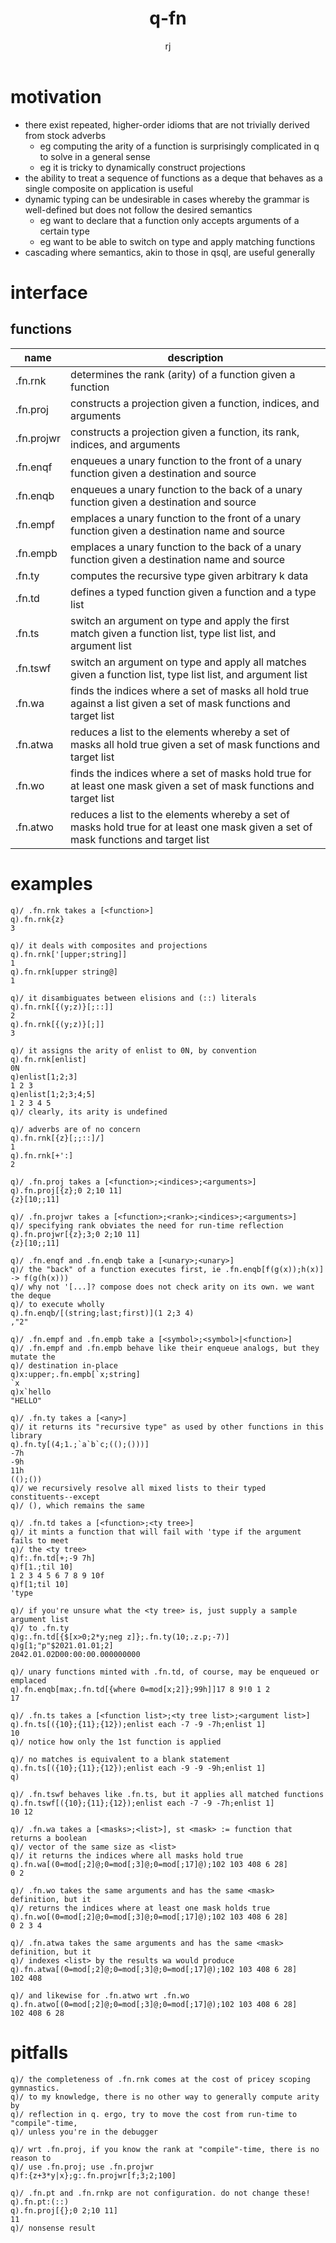 #+title:q-fn
#+author:rj

* motivation
- there exist repeated, higher-order idioms that are not trivially derived from
  stock adverbs
  - eg computing the arity of a function is surprisingly complicated in q to solve in
    a general sense
  - eg it is tricky to dynamically construct projections
- the ability to treat a sequence of functions as a deque that behaves
  as a single composite on application is useful
- dynamic typing can be undesirable in cases whereby the grammar is well-defined
  but does not follow the desired semantics
  - eg want to declare that a function only accepts arguments of a certain type
  - eg want to be able to switch on type and apply matching functions
- cascading where semantics, akin to those in qsql, are useful generally
* interface
** functions
| name       | description                                                                                                                         |
|------------+-------------------------------------------------------------------------------------------------------------------------------------|
| .fn.rnk    | determines the rank (arity) of a function given a function                                                                          |
| .fn.proj   | constructs a projection given a function, indices, and arguments                                                                    |
| .fn.projwr | constructs a projection given a function, its rank, indices, and arguments                                                          |
| .fn.enqf   | enqueues a unary function to the front of a unary function given a destination and source                                           |
| .fn.enqb   | enqueues a unary function to the back of a unary function given a destination and source                                            |
| .fn.empf   | emplaces a unary function to the front of a unary function given a destination name and source                                      |
| .fn.empb   | emplaces a unary function to the back of a unary function given a destination name and source                                       |
| .fn.ty     | computes the recursive type given arbitrary k data                                                                                  |
| .fn.td     | defines a typed function given a function and a type list                                                                           |
| .fn.ts     | switch an argument on type and apply the first match given a function list, type list list, and argument list                       |
| .fn.tswf   | switch an argument on type and apply all matches given a function list, type list list, and argument list                           |
| .fn.wa     | finds the indices where a set of masks all hold true against a list given a set of mask functions and target list                   |
| .fn.atwa   | reduces a list to the elements whereby a set of masks all hold true given a set of mask functions and target list                   |
| .fn.wo     | finds the indices where a set of masks hold true for at least one mask given a set of mask functions and target list                |
| .fn.atwo   | reduces a list to the elements whereby a set of masks hold true for at least one mask given a set of mask functions and target list |
* examples
#+begin_example
q)/ .fn.rnk takes a [<function>]
q).fn.rnk{z}
3

q)/ it deals with composites and projections
q).fn.rnk['[upper;string]]
1
q).fn.rnk[upper string@]
1

q)/ it disambiguates between elisions and (::) literals
q).fn.rnk[{(y;z)}[;::]]
2
q).fn.rnk[{(y;z)}[;]]
3

q)/ it assigns the arity of enlist to 0N, by convention
q).fn.rnk[enlist]
0N
q)enlist[1;2;3]
1 2 3
q)enlist[1;2;3;4;5]
1 2 3 4 5
q)/ clearly, its arity is undefined

q)/ adverbs are of no concern
q).fn.rnk[{z}[;;::]/]
1
q).fn.rnk[+':]
2
#+end_example
#+begin_example
q)/ .fn.proj takes a [<function>;<indices>;<arguments>]
q).fn.proj[{z};0 2;10 11]
{z}[10;;11]

q)/ .fn.projwr takes a [<function>;<rank>;<indices>;<arguments>]
q)/ specifying rank obviates the need for run-time reflection
q).fn.projwr[{z};3;0 2;10 11]
{z}[10;;11]

q)/ .fn.enqf and .fn.enqb take a [<unary>;<unary>]
q)/ the "back" of a function executes first, ie .fn.enqb[f(g(x));h(x)] -> f(g(h(x)))
q)/ why not '[...]? compose does not check arity on its own. we want the deque
q)/ to execute wholly
q).fn.enqb/[(string;last;first)](1 2;3 4)
,"2"

q)/ .fn.empf and .fn.empb take a [<symbol>;<symbol>|<function>]
q)/ .fn.empf and .fn.empb behave like their enqueue analogs, but they mutate the
q)/ destination in-place
q)x:upper;.fn.empb[`x;string]
`x
q)x`hello
"HELLO"
#+end_example
#+begin_example
q)/ .fn.ty takes a [<any>]
q)/ it returns its "recursive type" as used by other functions in this library
q).fn.ty[(4;1.;`a`b`c;(();()))]
-7h
-9h
11h
(();())
q)/ we recursively resolve all mixed lists to their typed constituents--except
q)/ (), which remains the same

q)/ .fn.td takes a [<function>;<ty tree>]
q)/ it mints a function that will fail with 'type if the argument fails to meet
q)/ the <ty tree>
q)f:.fn.td[+;-9 7h]
q)f[1.;til 10]
1 2 3 4 5 6 7 8 9 10f
q)f[1;til 10]
'type

q)/ if you're unsure what the <ty tree> is, just supply a sample argument list
q)/ to .fn.ty
q)g:.fn.td[{$[x>0;2*y;neg z]};.fn.ty(10;.z.p;-7)]
q)g[1;"p"$2021.01.01;2]
2042.01.02D00:00:00.000000000

q)/ unary functions minted with .fn.td, of course, may be enqueued or emplaced
q).fn.enqb[max;.fn.td[{where 0=mod[x;2]};99h]]17 8 9!0 1 2
17

q)/ .fn.ts takes a [<function list>;<ty tree list>;<argument list>]
q).fn.ts[({10};{11};{12});enlist each -7 -9 -7h;enlist 1]
10
q)/ notice how only the 1st function is applied

q)/ no matches is equivalent to a blank statement 
q).fn.ts[({10};{11};{12});enlist each -9 -9 -9h;enlist 1]
q)

q)/ .fn.tswf behaves like .fn.ts, but it applies all matched functions
q).fn.tswf[({10};{11};{12});enlist each -7 -9 -7h;enlist 1]
10 12
#+end_example
#+begin_example
q)/ .fn.wa takes a [<masks>;<list>], st <mask> := function that returns a boolean
q)/ vector of the same size as <list>
q)/ it returns the indices where all masks hold true
q).fn.wa[(0=mod[;2]@;0=mod[;3]@;0=mod[;17]@);102 103 408 6 28]
0 2

q)/ .fn.wo takes the same arguments and has the same <mask> definition, but it
q)/ returns the indices where at least one mask holds true
q).fn.wo[(0=mod[;2]@;0=mod[;3]@;0=mod[;17]@);102 103 408 6 28]
0 2 3 4

q)/ .fn.atwa takes the same arguments and has the same <mask> definition, but it
q)/ indexes <list> by the results wa would produce
q).fn.atwa[(0=mod[;2]@;0=mod[;3]@;0=mod[;17]@);102 103 408 6 28]
102 408

q)/ and likewise for .fn.atwo wrt .fn.wo
q).fn.atwo[(0=mod[;2]@;0=mod[;3]@;0=mod[;17]@);102 103 408 6 28]
102 408 6 28
#+end_example
* pitfalls
#+begin_example
q)/ the completeness of .fn.rnk comes at the cost of pricey scoping gymnastics.
q)/ to my knowledge, there is no other way to generally compute arity by
q)/ reflection in q. ergo, try to move the cost from run-time to "compile"-time,
q)/ unless you're in the debugger
#+end_example
#+begin_example
q)/ wrt .fn.proj, if you know the rank at "compile"-time, there is no reason to
q)/ use .fn.proj; use .fn.projwr
q)f:{z+3*y|x};g:.fn.projwr[f;3;2;100]
#+end_example
#+begin_example
q)/ .fn.pt and .fn.rnkp are not configuration. do not change these!
q).fn.pt:(::)
q).fn.proj[{};0 2;10 11]
11
q)/ nonsense result
#+end_example
